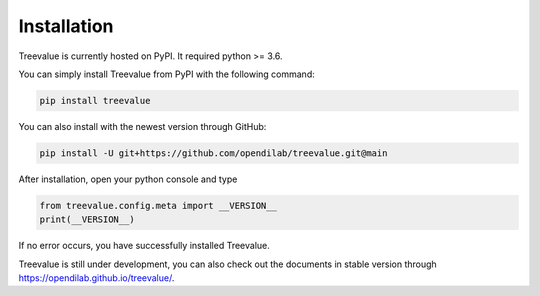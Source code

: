Installation
===================

Treevalue is currently hosted on PyPI. It required python >= 3.6.

You can simply install Treevalue from PyPI with the following command:

.. code:: shell

    pip install treevalue

You can also install with the newest version through GitHub:

.. code:: shell

    pip install -U git+https://github.com/opendilab/treevalue.git@main

After installation, open your python console and type

.. code:: python

    from treevalue.config.meta import __VERSION__
    print(__VERSION__)

If no error occurs, you have successfully installed Treevalue.

Treevalue is still under development, you can also check out the documents in stable version through `https://opendilab.github.io/treevalue/ <https://opendilab.github.io/treevalue/>`_.
